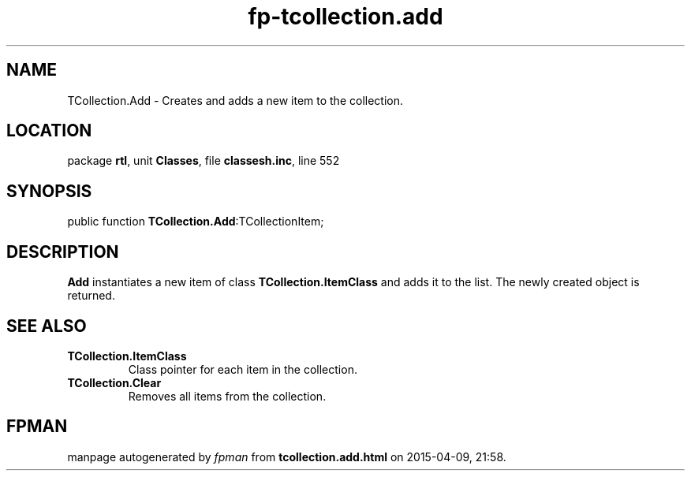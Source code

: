 .\" file autogenerated by fpman
.TH "fp-tcollection.add" 3 "2014-03-14" "fpman" "Free Pascal Programmer's Manual"
.SH NAME
TCollection.Add - Creates and adds a new item to the collection.
.SH LOCATION
package \fBrtl\fR, unit \fBClasses\fR, file \fBclassesh.inc\fR, line 552
.SH SYNOPSIS
public function \fBTCollection.Add\fR:TCollectionItem;
.SH DESCRIPTION
\fBAdd\fR instantiates a new item of class \fBTCollection.ItemClass\fR and adds it to the list. The newly created object is returned.


.SH SEE ALSO
.TP
.B TCollection.ItemClass
Class pointer for each item in the collection.
.TP
.B TCollection.Clear
Removes all items from the collection.

.SH FPMAN
manpage autogenerated by \fIfpman\fR from \fBtcollection.add.html\fR on 2015-04-09, 21:58.

